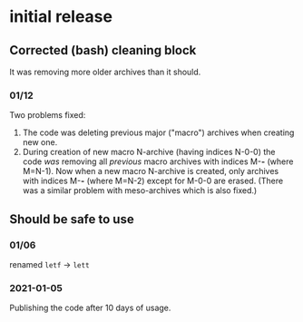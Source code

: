 * initial release
** Corrected (bash) cleaning block
It was removing more older archives than it should.

*** 01/12
Two problems fixed:
1. The code was deleting previous major ("macro") archives  when creating new one.
2. During creation of new macro N-archive (having indices N-0-0) the code /was/ removing all /previous/ macro archives with indices M-*-* (where M=N-1).
   Now when a new macro N-archive is created, only archives with indices M-*-* (where M=N-2) except for M-0-0 are erased.
   (There was a similar problem with meso-archives which is also fixed.)

** Should be safe to use
*** 01/06
renamed =letf= → =lett=

*** 2021-01-05
Publishing the code after 10 days of usage.
